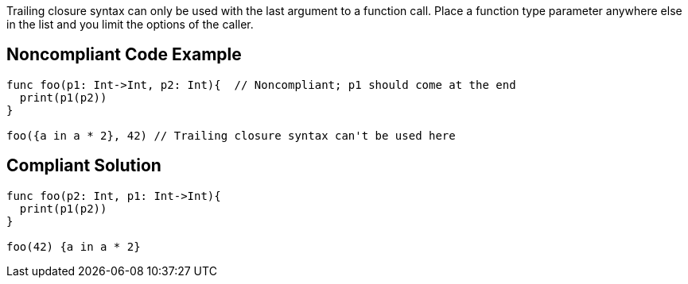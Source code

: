 Trailing closure syntax can only be used with the last argument to a function call. Place a function type parameter anywhere else in the list and you limit the options of the caller.

== Noncompliant Code Example

----
func foo(p1: Int->Int, p2: Int){  // Noncompliant; p1 should come at the end
  print(p1(p2))
}

foo({a in a * 2}, 42) // Trailing closure syntax can't be used here
----

== Compliant Solution

----
func foo(p2: Int, p1: Int->Int){
  print(p1(p2))
}

foo(42) {a in a * 2}
----
